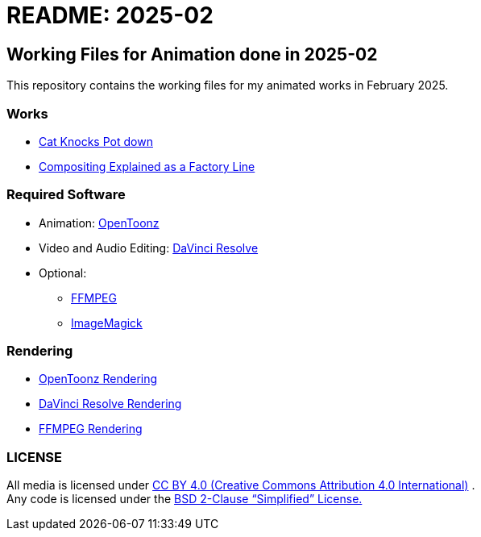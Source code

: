 = README: 2025-02

== Working Files for Animation done in 2025-02

This repository contains the working files for
my animated works in February 2025.

=== Works

* link:./doc/cat-knock-pot.adoc[Cat Knocks Pot down]
* link:./doc/stamp-vignette.adoc[Compositing Explained as a Factory Line]

=== Required Software

* Animation: link:https://opentoonz.github.io/e/[OpenToonz]
* Video and Audio Editing: link:https://www.blackmagicdesign.com/products/davinciresolve[DaVinci Resolve]
* Optional:
** link:https://ffmpeg.org/[FFMPEG]
** link:https://imagemagick.org/[ImageMagick]

=== Rendering

* link:./doc/opentoonz-render.adoc[OpenToonz Rendering]
* link:./doc/davinci-resolve-render.adoc[DaVinci Resolve Rendering]
* link:./doc/ffmpeg-render.adoc[FFMPEG Rendering]

=== LICENSE

All media is licensed under link:https://creativecommons.org/licenses/by/4.0/[CC BY 4.0 (Creative Commons Attribution 4.0 International)] . +
Any code is licensed under the link:https://choosealicense.com/licenses/mit/[BSD 2-Clause “Simplified” License.]
